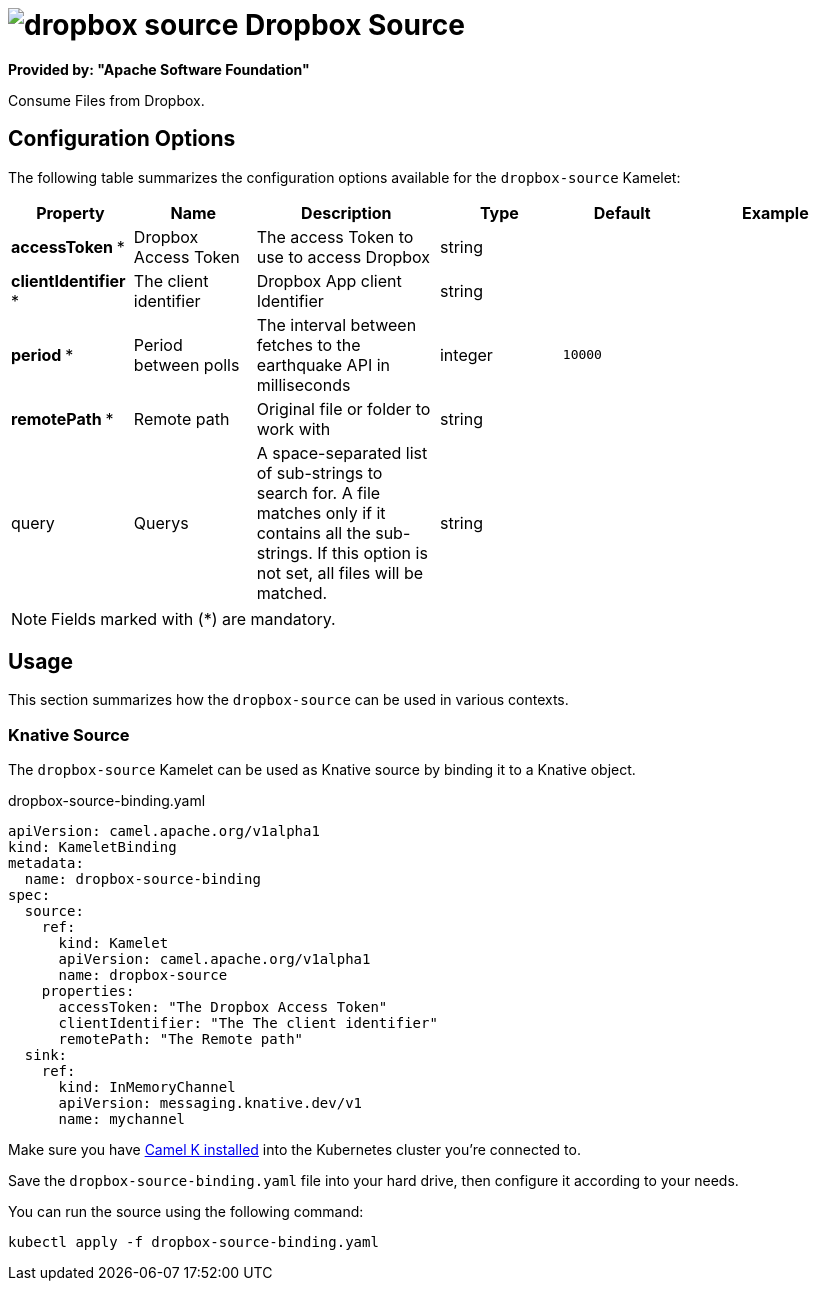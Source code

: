 // THIS FILE IS AUTOMATICALLY GENERATED: DO NOT EDIT
= image:kamelets/dropbox-source.svg[] Dropbox Source

*Provided by: "Apache Software Foundation"*

Consume Files from Dropbox.

== Configuration Options

The following table summarizes the configuration options available for the `dropbox-source` Kamelet:
[width="100%",cols="2,^2,3,^2,^2,^3",options="header"]
|===
| Property| Name| Description| Type| Default| Example
| *accessToken {empty}* *| Dropbox Access Token| The access Token to use to access Dropbox| string| | 
| *clientIdentifier {empty}* *| The client identifier| Dropbox App client Identifier| string| | 
| *period {empty}* *| Period between polls| The interval between fetches to the earthquake API in milliseconds| integer| `10000`| 
| *remotePath {empty}* *| Remote path| Original file or folder to work with| string| | 
| query| Querys| A space-separated list of sub-strings to search for. A file matches only if it contains all the sub-strings. If this option is not set, all files will be matched.| string| | 
|===

NOTE: Fields marked with ({empty}*) are mandatory.

== Usage

This section summarizes how the `dropbox-source` can be used in various contexts.

=== Knative Source

The `dropbox-source` Kamelet can be used as Knative source by binding it to a Knative object.

.dropbox-source-binding.yaml
[source,yaml]
----
apiVersion: camel.apache.org/v1alpha1
kind: KameletBinding
metadata:
  name: dropbox-source-binding
spec:
  source:
    ref:
      kind: Kamelet
      apiVersion: camel.apache.org/v1alpha1
      name: dropbox-source
    properties:
      accessToken: "The Dropbox Access Token"
      clientIdentifier: "The The client identifier"
      remotePath: "The Remote path"
  sink:
    ref:
      kind: InMemoryChannel
      apiVersion: messaging.knative.dev/v1
      name: mychannel

----

Make sure you have xref:latest@camel-k::installation/installation.adoc[Camel K installed] into the Kubernetes cluster you're connected to.

Save the `dropbox-source-binding.yaml` file into your hard drive, then configure it according to your needs.

You can run the source using the following command:

[source,shell]
----
kubectl apply -f dropbox-source-binding.yaml
----
// THIS FILE IS AUTOMATICALLY GENERATED: DO NOT EDIT
